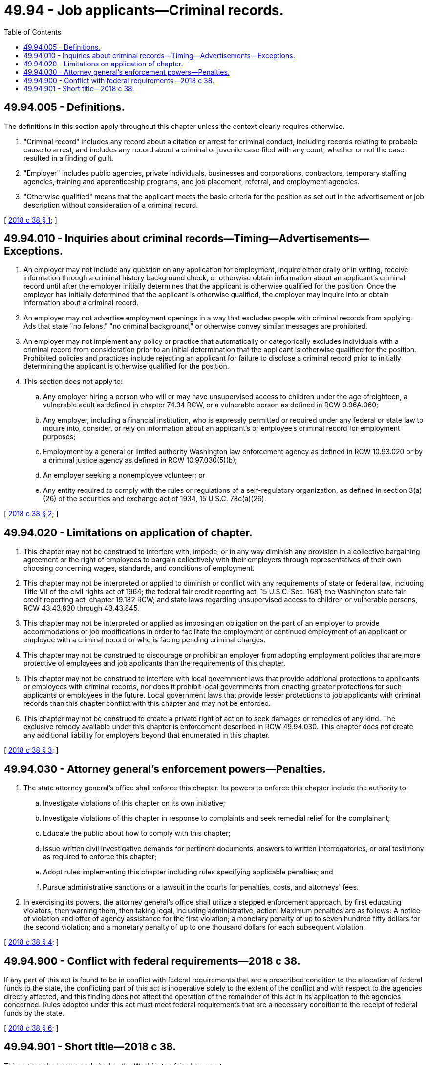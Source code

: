 = 49.94 - Job applicants—Criminal records.
:toc:

== 49.94.005 - Definitions.
The definitions in this section apply throughout this chapter unless the context clearly requires otherwise.

. "Criminal record" includes any record about a citation or arrest for criminal conduct, including records relating to probable cause to arrest, and includes any record about a criminal or juvenile case filed with any court, whether or not the case resulted in a finding of guilt.

. "Employer" includes public agencies, private individuals, businesses and corporations, contractors, temporary staffing agencies, training and apprenticeship programs, and job placement, referral, and employment agencies.

. "Otherwise qualified" means that the applicant meets the basic criteria for the position as set out in the advertisement or job description without consideration of a criminal record.

[ http://lawfilesext.leg.wa.gov/biennium/2017-18/Pdf/Bills/Session%20Laws/House/1298-S2.SL.pdf?cite=2018%20c%2038%20§%201[2018 c 38 § 1]; ]

== 49.94.010 - Inquiries about criminal records—Timing—Advertisements—Exceptions.
. An employer may not include any question on any application for employment, inquire either orally or in writing, receive information through a criminal history background check, or otherwise obtain information about an applicant's criminal record until after the employer initially determines that the applicant is otherwise qualified for the position. Once the employer has initially determined that the applicant is otherwise qualified, the employer may inquire into or obtain information about a criminal record.

. An employer may not advertise employment openings in a way that excludes people with criminal records from applying. Ads that state "no felons," "no criminal background," or otherwise convey similar messages are prohibited.

. An employer may not implement any policy or practice that automatically or categorically excludes individuals with a criminal record from consideration prior to an initial determination that the applicant is otherwise qualified for the position. Prohibited policies and practices include rejecting an applicant for failure to disclose a criminal record prior to initially determining the applicant is otherwise qualified for the position.

. This section does not apply to:

.. Any employer hiring a person who will or may have unsupervised access to children under the age of eighteen, a vulnerable adult as defined in chapter 74.34 RCW, or a vulnerable person as defined in RCW 9.96A.060;

.. Any employer, including a financial institution, who is expressly permitted or required under any federal or state law to inquire into, consider, or rely on information about an applicant's or employee's criminal record for employment purposes;

.. Employment by a general or limited authority Washington law enforcement agency as defined in RCW 10.93.020 or by a criminal justice agency as defined in RCW 10.97.030(5)(b);

.. An employer seeking a nonemployee volunteer; or

.. Any entity required to comply with the rules or regulations of a self-regulatory organization, as defined in section 3(a)(26) of the securities and exchange act of 1934, 15 U.S.C. 78c(a)(26).

[ http://lawfilesext.leg.wa.gov/biennium/2017-18/Pdf/Bills/Session%20Laws/House/1298-S2.SL.pdf?cite=2018%20c%2038%20§%202[2018 c 38 § 2]; ]

== 49.94.020 - Limitations on application of chapter.
. This chapter may not be construed to interfere with, impede, or in any way diminish any provision in a collective bargaining agreement or the right of employees to bargain collectively with their employers through representatives of their own choosing concerning wages, standards, and conditions of employment.

. This chapter may not be interpreted or applied to diminish or conflict with any requirements of state or federal law, including Title VII of the civil rights act of 1964; the federal fair credit reporting act, 15 U.S.C. Sec. 1681; the Washington state fair credit reporting act, chapter 19.182 RCW; and state laws regarding unsupervised access to children or vulnerable persons, RCW 43.43.830 through 43.43.845.

. This chapter may not be interpreted or applied as imposing an obligation on the part of an employer to provide accommodations or job modifications in order to facilitate the employment or continued employment of an applicant or employee with a criminal record or who is facing pending criminal charges.

. This chapter may not be construed to discourage or prohibit an employer from adopting employment policies that are more protective of employees and job applicants than the requirements of this chapter.

. This chapter may not be construed to interfere with local government laws that provide additional protections to applicants or employees with criminal records, nor does it prohibit local governments from enacting greater protections for such applicants or employees in the future. Local government laws that provide lesser protections to job applicants with criminal records than this chapter conflict with this chapter and may not be enforced.

. This chapter may not be construed to create a private right of action to seek damages or remedies of any kind. The exclusive remedy available under this chapter is enforcement described in RCW 49.94.030. This chapter does not create any additional liability for employers beyond that enumerated in this chapter.

[ http://lawfilesext.leg.wa.gov/biennium/2017-18/Pdf/Bills/Session%20Laws/House/1298-S2.SL.pdf?cite=2018%20c%2038%20§%203[2018 c 38 § 3]; ]

== 49.94.030 - Attorney general's enforcement powers—Penalties.
. The state attorney general's office shall enforce this chapter. Its powers to enforce this chapter include the authority to:

.. Investigate violations of this chapter on its own initiative;

.. Investigate violations of this chapter in response to complaints and seek remedial relief for the complainant;

.. Educate the public about how to comply with this chapter;

.. Issue written civil investigative demands for pertinent documents, answers to written interrogatories, or oral testimony as required to enforce this chapter;

.. Adopt rules implementing this chapter including rules specifying applicable penalties; and

.. Pursue administrative sanctions or a lawsuit in the courts for penalties, costs, and attorneys' fees.

. In exercising its powers, the attorney general's office shall utilize a stepped enforcement approach, by first educating violators, then warning them, then taking legal, including administrative, action. Maximum penalties are as follows: A notice of violation and offer of agency assistance for the first violation; a monetary penalty of up to seven hundred fifty dollars for the second violation; and a monetary penalty of up to one thousand dollars for each subsequent violation.

[ http://lawfilesext.leg.wa.gov/biennium/2017-18/Pdf/Bills/Session%20Laws/House/1298-S2.SL.pdf?cite=2018%20c%2038%20§%204[2018 c 38 § 4]; ]

== 49.94.900 - Conflict with federal requirements—2018 c 38.
If any part of this act is found to be in conflict with federal requirements that are a prescribed condition to the allocation of federal funds to the state, the conflicting part of this act is inoperative solely to the extent of the conflict and with respect to the agencies directly affected, and this finding does not affect the operation of the remainder of this act in its application to the agencies concerned. Rules adopted under this act must meet federal requirements that are a necessary condition to the receipt of federal funds by the state.

[ http://lawfilesext.leg.wa.gov/biennium/2017-18/Pdf/Bills/Session%20Laws/House/1298-S2.SL.pdf?cite=2018%20c%2038%20§%206[2018 c 38 § 6]; ]

== 49.94.901 - Short title—2018 c 38.
This act may be known and cited as the Washington fair chance act.

[ http://lawfilesext.leg.wa.gov/biennium/2017-18/Pdf/Bills/Session%20Laws/House/1298-S2.SL.pdf?cite=2018%20c%2038%20§%208[2018 c 38 § 8]; ]


